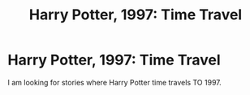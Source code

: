 #+TITLE: Harry Potter, 1997: Time Travel

* Harry Potter, 1997: Time Travel
:PROPERTIES:
:Score: 4
:DateUnix: 1471573407.0
:DateShort: 2016-Aug-19
:END:
I am looking for stories where Harry Potter time travels TO 1997.

